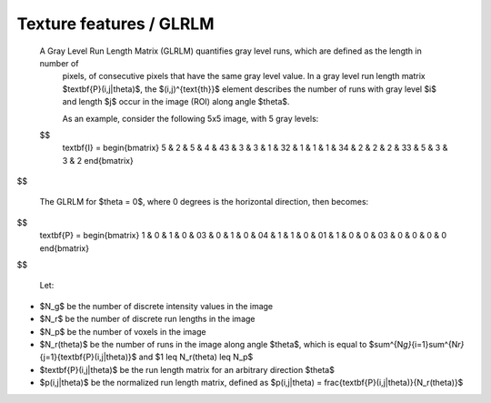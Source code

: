 
Texture features / GLRLM
========================

 A Gray Level Run Length Matrix (GLRLM) quantifies gray level runs, which are defined as the length in number of
  pixels, of consecutive pixels that have the same gray level value. In a gray level run length matrix
  $\textbf{P}(i,j|\theta)$, the $(i,j)^{\text{th}}$ element describes the number of runs with gray level
  $i$ and length $j$ occur in the image (ROI) along angle $\theta$.

  As an example, consider the following 5x5 image, with 5 gray levels:

 $$
    \textbf{I} = \begin{bmatrix}
    5 & 2 & 5 & 4 & 4\
    3 & 3 & 3 & 1 & 3\
    2 & 1 & 1 & 1 & 3\
    4 & 2 & 2 & 2 & 3\
    3 & 5 & 3 & 3 & 2 \end{bmatrix}
$$

  The GLRLM for $\theta = 0$, where 0 degrees is the horizontal direction, then becomes:

$$
    \textbf{P} = \begin{bmatrix}
    1 & 0 & 1 & 0 & 0\
    3 & 0 & 1 & 0 & 0\
    4 & 1 & 1 & 0 & 0\
    1 & 1 & 0 & 0 & 0\
    3 & 0 & 0 & 0 & 0 \end{bmatrix}
$$

  Let:


* $N_g$ be the number of discrete intensity values in the image
* $N_r$ be the number of discrete run lengths in the image
* $N_p$ be the number of voxels in the image
* $N_r(\theta)$ be the number of runs in the image along angle $\theta$, which is equal to
  $\sum^{N\ *g}*\ {i=1}\sum^{N\ *r}*\ {j=1}{\textbf{P}(i,j|\theta)}$ and $1 \leq N_r(\theta) \leq N_p$
* $\textbf{P}(i,j|\theta)$ be the run length matrix for an arbitrary direction $\theta$
* $p(i,j|\theta)$ be the normalized run length matrix, defined as $p(i,j|\theta) =
  \frac{\textbf{P}(i,j|\theta)}{N_r(\theta)}$
